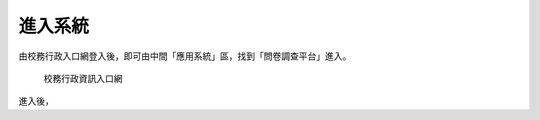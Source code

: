 進入系統
============

由校務行政入口網登入後，即可由中間「應用系統」區，找到「問卷調查平台」進入。

.. figure:: images/iportal.png
    :alt: 校務行政入口網

    校務行政資訊入口網

進入後，
